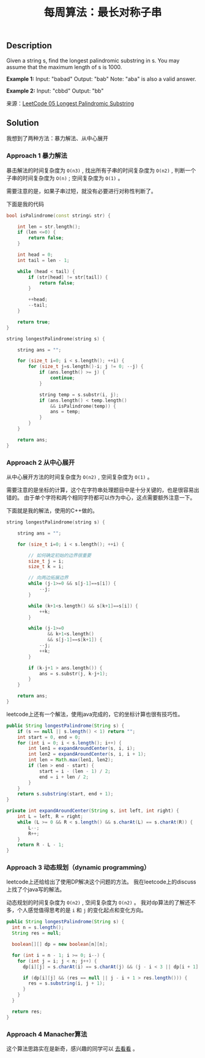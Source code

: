#+BEGIN_COMMENT
.. title: 每周算法：最长对称子串
.. slug: algorithm-weekly-longest-palindromic-substring
.. date: 2018-08-07 10:37:34 UTC+08:00
.. tags: algorithm, leetcode
.. category: algorithm
.. link: https://leetcode.com/problems/longest-palindromic-substring/description/
.. description:
.. type: text
#+END_COMMENT

#+TITLE: 每周算法：最长对称子串

** Description
Given a string s, find the longest palindromic substring in s. You may assume that the maximum length of s is 1000.

*Example 1:*
Input: "babad"
Output: "bab"
Note: "aba" is also a valid answer.

*Example 2:*
Input: "cbbd"
Output: "bb"

来源：[[https://leetcode.com/problems/longest-palindromic-substring/description/][LeetCode 05 Longest Palindromic Substring]]

** Solution
我想到了两种方法：暴力解法、从中心展开

*** Approach 1 暴力解法
暴击解法的时间复杂度为 =O(n3)= , 找出所有子串的时间复杂度为 =O(n2)= , 判断一个子串的时间复杂度为 =O(n)= ; 空间复杂度为 =O(1)= 。

需要注意的是，如果子串过短，就没有必要进行对称性判断了。

下面是我的代码
#+BEGIN_SRC cpp
bool isPalindrome(const string& str) {

    int len = str.length();
    if (len <=0) {
        return false;
    }

    int head = 0;
    int tail = len - 1;

    while (head < tail) {
        if (str[head] != str[tail]) {
            return false;
        }

        ++head;
        --tail;
    }

    return true;
}

string longestPalindrome(string s) {

    string ans = "";

    for (size_t i=0; i < s.length(); ++i) {
        for (size_t j=s.length()-i; j != 0; --j) {
            if (ans.length() >= j) {
                continue;
            }

            string temp = s.substr(i, j);
            if (ans.length() < temp.length()
                && isPalindrome(temp)) {
                ans = temp;
            }
        }
    }

    return ans;
}

#+END_SRC

*** Approach 2 从中心展开
从中心展开方法的时间复杂度为 =O(n2)= , 空间复杂度为 =O(1)= 。

需要注意的是坐标的计算，这个在字符串处理题目中是十分关键的，也是很容易出错的。
由于单个字符和两个相同字符都可以作为中心，这点需要额外注意一下。

下面就是我的解法，使用的C++做的。
#+BEGIN_SRC cpp
string longestPalindrome(string s) {

    string ans = "";

    for (size_t i=0; i < s.length(); ++i) {

        // 如何确定初始的边界很重要
        size_t j = i;
        size_t k = i;

        // 向两边拓展边界
        while (j-1>=0 && s[j-1]==s[i]) {
            --j;
        }

        while (k+1<s.length() && s[k+1]==s[i]) {
            ++k;
        }

        while (j-1>=0
               && k+1<s.length()
               && s[j-1]==s[k+1]) {
            --j;
            ++k;
        }

        if (k-j+1 > ans.length()) {
            ans = s.substr(j, k-j+1);
        }
    }

    return ans;
}
#+END_SRC

leetcode上还有一个解法，使用java完成的，它的坐标计算也很有技巧性。
#+BEGIN_SRC java
public String longestPalindrome(String s) {
    if (s == null || s.length() < 1) return "";
    int start = 0, end = 0;
    for (int i = 0; i < s.length(); i++) {
        int len1 = expandAroundCenter(s, i, i);
        int len2 = expandAroundCenter(s, i, i + 1);
        int len = Math.max(len1, len2);
        if (len > end - start) {
            start = i - (len - 1) / 2;
            end = i + len / 2;
        }
    }
    return s.substring(start, end + 1);
}

private int expandAroundCenter(String s, int left, int right) {
    int L = left, R = right;
    while (L >= 0 && R < s.length() && s.charAt(L) == s.charAt(R)) {
        L--;
        R++;
    }
    return R - L - 1;
}
#+END_SRC

*** Approach 3 动态规划（dynamic programming）
leetcode上还给给出了使用DP解决这个问题的方法。
我在leetcode上的discuss上找了个java写的解法。

动态规划的时间复杂度为 =O(n2)= , 空间复杂度为 =O(n2)= 。
我对dp算法的了解还不多，个人感觉值得思考的是 =i= 和 =j= 的变化起点和变化方向。
#+BEGIN_SRC java
public String longestPalindrome(String s) {
  int n = s.length();
  String res = null;

  boolean[][] dp = new boolean[n][n];

  for (int i = n - 1; i >= 0; i--) {
    for (int j = i; j < n; j++) {
      dp[i][j] = s.charAt(i) == s.charAt(j) && (j - i < 3 || dp[i + 1][j - 1]);

      if (dp[i][j] && (res == null || j - i + 1 > res.length())) {
        res = s.substring(i, j + 1);
      }
    }
  }

  return res;
}
#+END_SRC

*** Approach 4 Manacher算法
这个算法思路实在是新奇，感兴趣的同学可以 [[https://articles.leetcode.com/longest-palindromic-substring-part-ii/][去看看]] 。

